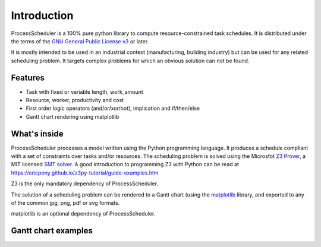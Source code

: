 Introduction
============

ProcessScheduler is a 100% pure python library to compute resource-constrained task schedules. It is distributed under the terms of the `GNU General Public License v3 <https://www.gnu.org/licenses/gpl-3.0.txt>`_ or later.

It is mostly intended to be used in an industrial context (manufacturing, building industry) but can be used for any related scheduling problem. It targets complex problems for which an obvious solution can not be found.

Features
--------

- Task with fixed or variable length, work_amount

- Resource, worker, productivity and cost

- First order logic operators (and/or/xor/not), implication and if/then/else

- Gantt chart rendering using matplotlib

What's inside
-------------

ProcessScheduler processes a model written using the Python programming language. It produces a schedule compliant with a set of constraints over tasks and/or resources. The scheduling problem is solved using the Microsfot `Z3 Prover <https://github.com/Z3Prover/z3>`_, a MIT licensed `SMT solver <https://en.wikipedia.org/wiki/Satisfiability_modulo_theories>`_. A good introduction to programming Z3 with Python can be read at https://ericpony.github.io/z3py-tutorial/guide-examples.htm

Z3 is the only mandatory dependency of ProcessScheduler.

The solution of a scheduling problem can be rendered to a Gantt chart (using the `matplotlib <https://www.matplotlib.org>`_ library, and exported to any of the common jpg, png, pdf or svg formats.

matplotlib is an optional dependency of ProcessScheduler.

Gantt chart examples
--------------------

.. image:: img/example_1.svg
